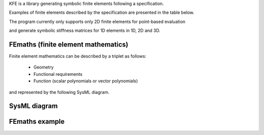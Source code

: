 
KFE is a library generating symbolic finite elements following a specification.

Examples of finite elements described by the specification are presented in the table below.

The program currently only supports only 2D finite elements for point-based evaluation

and generate symbolic stiffness matrices for 1D elements in 1D, 2D and 3D.


FEmaths (finite element mathematics)
----------------

Finite element mathematics can be described by a triplet as follows:

 * Geometry
 * Functional requirements
 * Function (scalar polynomials or vector polynomials)

and represented by the following SysML diagram.

SysML diagram
----------------

.. image:: img/sysml_diagram.PNG

FEmaths example
----------------

.. image:: img/example_femaths_1.PNG

.. image:: img/example_femaths_2.PNG





